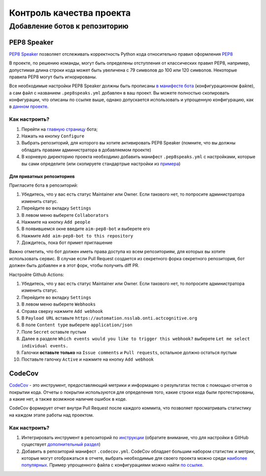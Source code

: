 Контроль качества проекта
#########################

Добавление ботов к репозиторию
******************************

PEP8 Speaker
============

`PEP8 Speaker <https://github.com/OrkoHunter/pep8speaks>`_ позволяет отслеживать 
корректность Python кода относительно правил оформления `PEP8 <https://peps.python.org/pep-0008/>`_

В проекте, по решению команды, могут быть определены отступления от классических правил PEP8,
например, допустимая длина строки кода может быть увеличена с 79 символов до 100 или 120 символов.
Некоторые правила PEP8 могут быть игнорированы. 

Все необходимые настройки PEP8 Speaker должны быть прописаны 
`в манифесте бота <https://github.com/OrkoHunter/pep8speaks#configuration>`_ (конфигурационном файле), 
а сам файл с названием ``.pep8speaks.yml`` добавлен в ваш проект. Вы можете полностью скопировать конфигурации, что 
описаны по ссылке выше, однако допускается использовать и упрощенную конфигурацию, 
как в `данном проекте <https://github.com/aimclub/FEDOT/blob/master/.pep8speaks.yml>`_.

Как настроить?
--------------

1. Перейти на `главную страницу <https://github.com/apps/pep8-speaks>`_ бота;
2. Нажать на кнопку ``Configure``
3. Выбрать репозиторий, для которого вы хотите активировать PEP8 Speaker 
   (помните, что вы должны обладать правами администратора в добавляемом проекте)
4. В корневую директорию проекта необходимо добавить манифест ``.pep8speaks.yml`` с настройками, которые 
   вы сами определите (или скопируете стандартрые настройки из `примера <https://github.com/OrkoHunter/pep8speaks#configuration>`_)

Для приватных репозиториев
_______

Пригласите бота в репозиторий:

1. Убедитесь, что у вас есть статус Maintainer или Owner. Если такового нет, то попросите администратора изменить статус.
2. Перейдите во вкладку ``Settings``
3. В левом меню выберете ``Collaborators``
4. Нажмите на кнопку ``Add people``
5. В появившемся окне введите ``aim-pep8-bot`` и выберете его
6. Нажмите ``Add aim-pep8-bot to this repository``
7. Дождитесь, пока бот примет приглашение

Важно отметить, что бот должен иметь права доступа ко всем репозиториям, для которых вы хотите использовать сервис. 
В случае если Pull Request создается из секретного форка секретного репозитория, бот должен быть добавлен и в этот форк, чтобы получить diff PR. 

Настройте Github Actions:

1. Убедитесь, что у вас есть статус Maintainer или Owner. Если такового нет, то попросите администратора изменить статус.
2. Перейдите во вкладку ``Settings``
3. В левом меню выберете ``Webhooks``
4. Справа сверху нажмите ``Add webhook``
5. В ``Payload URL`` вставьте ``https://automation.nsslab.onti.actcognitive.org``
6. В поле ``Content type`` выберете ``application/json``
7. Поле ``Secret`` оставьте пустым
8. Далее в разделе ``Which events would you like to trigger this webhook?`` выберете ``Let me select individual events.``
9. Галочки **оставьте только** на ``Issue comments`` и ``Pull requests``, остальное должно остаться пустым
10. Поставьте галочку ``Active`` и нажмите на кнопку ``Add webhook``

CodeCov
=======

`CodeCov <https://about.codecov.io>`_  - это инструмент, предоставляющий метрики и информацию о результатах
тестов с помощью отчетов о покрытии кода. Отчеты о покрытии используются для определения того, 
какие строки кода были протестированы, а какие нет, а также возмжное наличие ошибок в коде.

CodeCov формирует отчет внутри Pull Request после каждого коммита, что позволяет просматривать 
статистику на каждом этапе работы над проектом.

.. image:: images/codecov.png
   :width: 650

Как настроить?
--------------

1. Интегрировать инструмент в репозиторий по `инструкции <https://docs.codecov.com/docs/quick-start>`_
   (обратите внимание, что для настройки в GitHub существует `дополнительный раздел <https://docs.codecov.com/docs/github-tutorial>`_)
2. Добавить в репозиторий манифест ``.codecov.yml``. CodeCov обладает большим набором статистик и метрик,
   которые могут отображаться в отчете, выбрать необходимые для своего проекта можно среди `наиболее популярных <https://docs.codecov.com/docs/common-recipe-list>`_.
   Пример упрощенного файла с конфигурациями можно найти `по ссылке <https://github.com/aimclub/FEDOT/blob/master/.codecov.yml>`_. 

